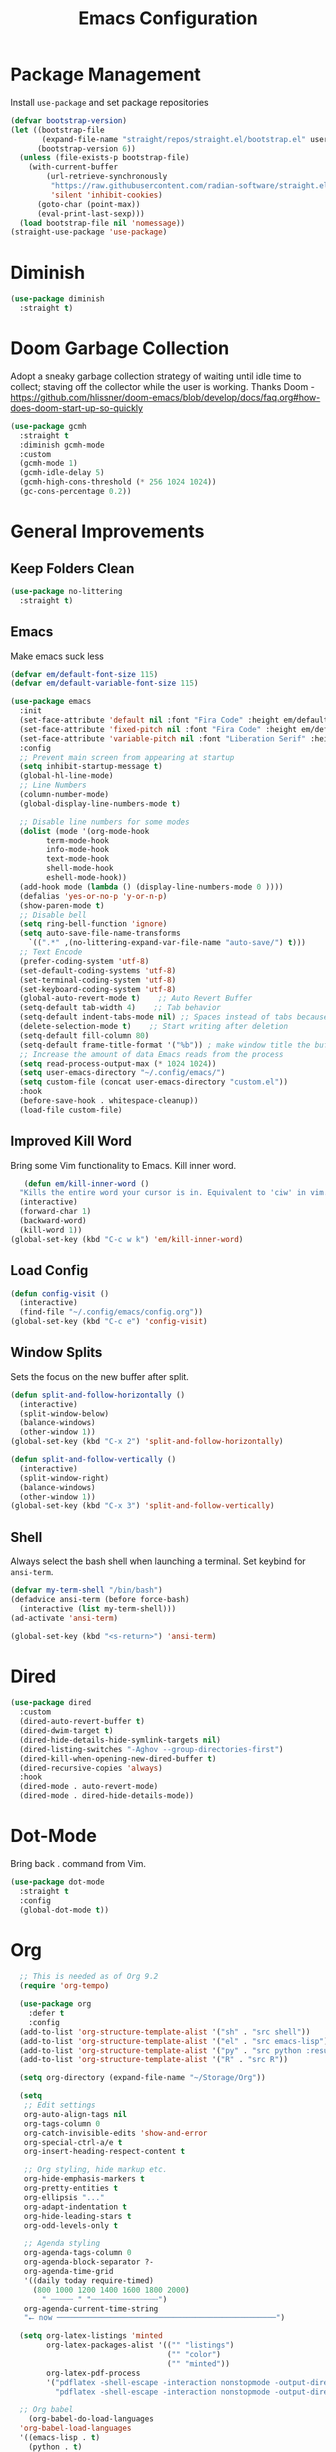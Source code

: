 #+TITLE: Emacs Configuration
#+PROPERTY:  header-args:emacs-lisp :tangle ./init.el
#+latex_header: \usepackage[margin=1in]{geometry}

* Package Management
Install =use-package= and set package repositories
#+begin_src emacs-lisp
(defvar bootstrap-version)
(let ((bootstrap-file
       (expand-file-name "straight/repos/straight.el/bootstrap.el" user-emacs-directory))
      (bootstrap-version 6))
  (unless (file-exists-p bootstrap-file)
    (with-current-buffer
        (url-retrieve-synchronously
         "https://raw.githubusercontent.com/radian-software/straight.el/develop/install.el"
         'silent 'inhibit-cookies)
      (goto-char (point-max))
      (eval-print-last-sexp)))
  (load bootstrap-file nil 'nomessage))
(straight-use-package 'use-package)
#+end_src

#+RESULTS:
: t

* Diminish
#+begin_src emacs-lisp
  (use-package diminish
    :straight t)
#+end_src

* Doom Garbage Collection
Adopt a sneaky garbage collection strategy of waiting until idle
time to collect; staving off the collector while the user is
working.  Thanks Doom -
https://github.com/hlissner/doom-emacs/blob/develop/docs/faq.org#how-does-doom-start-up-so-quickly

#+begin_src emacs-lisp
(use-package gcmh
  :straight t
  :diminish gcmh-mode
  :custom
  (gcmh-mode 1)
  (gcmh-idle-delay 5)
  (gcmh-high-cons-threshold (* 256 1024 1024))
  (gc-cons-percentage 0.2))
#+end_src

* General Improvements
** Keep Folders Clean
#+begin_src emacs-lisp
  (use-package no-littering
    :straight t)
#+end_src

** Emacs
Make emacs suck less
#+begin_src emacs-lisp
  (defvar em/default-font-size 115)
  (defvar em/default-variable-font-size 115)

  (use-package emacs
    :init
    (set-face-attribute 'default nil :font "Fira Code" :height em/default-font-size :weight 'regular)
    (set-face-attribute 'fixed-pitch nil :font "Fira Code" :height em/default-font-size :weight 'regular)
    (set-face-attribute 'variable-pitch nil :font "Liberation Serif" :height em/default-variable-font-size :weight 'regular)
    :config
    ;; Prevent main screen from appearing at startup
    (setq inhibit-startup-message t)
    (global-hl-line-mode)
    ;; Line Numbers
    (column-number-mode)
    (global-display-line-numbers-mode t)

    ;; Disable line numbers for some modes
    (dolist (mode '(org-mode-hook
          term-mode-hook
          info-mode-hook
          text-mode-hook
          shell-mode-hook
          eshell-mode-hook))
    (add-hook mode (lambda () (display-line-numbers-mode 0 ))))
    (defalias 'yes-or-no-p 'y-or-n-p)
    (show-paren-mode t)
    ;; Disable bell
    (setq ring-bell-function 'ignore)
    (setq auto-save-file-name-transforms
      `((".*" ,(no-littering-expand-var-file-name "auto-save/") t)))
    ;; Text Encode
    (prefer-coding-system 'utf-8)
    (set-default-coding-systems 'utf-8)
    (set-terminal-coding-system 'utf-8)
    (set-keyboard-coding-system 'utf-8)
    (global-auto-revert-mode t)    ;; Auto Revert Buffer
    (setq-default tab-width 4)    ;; Tab behavior
    (setq-default indent-tabs-mode nil) ;; Spaces instead of tabs because I am not a heathen
    (delete-selection-mode t)    ;; Start writing after deletion
    (setq-default fill-column 80)
    (setq-default frame-title-format '("%b")) ; make window title the buffer name
    ;; Increase the amount of data Emacs reads from the process
    (setq read-process-output-max (* 1024 1024))
    (setq user-emacs-directory "~/.config/emacs/")
    (setq custom-file (concat user-emacs-directory "custom.el"))
    :hook
    (before-save-hook . whitespace-cleanup))
    (load-file custom-file)
#+end_src

** Improved Kill Word
Bring some Vim functionality to Emacs. Kill inner word.
   #+begin_src emacs-lisp
   (defun em/kill-inner-word ()
  "Kills the entire word your cursor is in. Equivalent to 'ciw' in vim."
  (interactive)
  (forward-char 1)
  (backward-word)
  (kill-word 1))
(global-set-key (kbd "C-c w k") 'em/kill-inner-word)
   #+end_src

** Load Config
#+begin_src emacs-lisp
  (defun config-visit ()
    (interactive)
    (find-file "~/.config/emacs/config.org"))
  (global-set-key (kbd "C-c e") 'config-visit)
#+end_src

** Window Splits
Sets the focus on the new buffer after split.
#+begin_src emacs-lisp
  (defun split-and-follow-horizontally ()
    (interactive)
    (split-window-below)
    (balance-windows)
    (other-window 1))
  (global-set-key (kbd "C-x 2") 'split-and-follow-horizontally)

  (defun split-and-follow-vertically ()
    (interactive)
    (split-window-right)
    (balance-windows)
    (other-window 1))
  (global-set-key (kbd "C-x 3") 'split-and-follow-vertically)
#+end_src

** Shell
Always select the bash shell when launching a terminal. Set keybind for =ansi-term=.
#+begin_src emacs-lisp
(defvar my-term-shell "/bin/bash")
(defadvice ansi-term (before force-bash)
  (interactive (list my-term-shell)))
(ad-activate 'ansi-term)

(global-set-key (kbd "<s-return>") 'ansi-term)
#+end_src

* Dired
  #+begin_src emacs-lisp
    (use-package dired
      :custom
      (dired-auto-revert-buffer t)
      (dired-dwim-target t)
      (dired-hide-details-hide-symlink-targets nil)
      (dired-listing-switches "-Aghov --group-directories-first")
      (dired-kill-when-opening-new-dired-buffer t)
      (dired-recursive-copies 'always)
      :hook
      (dired-mode . auto-revert-mode)
      (dired-mode . dired-hide-details-mode))
  
  #+end_src
* Dot-Mode
Bring back . command from Vim.
  #+begin_src emacs-lisp
	(use-package dot-mode
	  :straight t
	  :config
	  (global-dot-mode t))
  #+end_src
* Org
#+begin_src emacs-lisp
      ;; This is needed as of Org 9.2
      (require 'org-tempo)

      (use-package org
        :defer t
        :config
      (add-to-list 'org-structure-template-alist '("sh" . "src shell"))
      (add-to-list 'org-structure-template-alist '("el" . "src emacs-lisp"))
      (add-to-list 'org-structure-template-alist '("py" . "src python :results output"))
      (add-to-list 'org-structure-template-alist '("R" . "src R"))

      (setq org-directory (expand-file-name "~/Storage/Org"))

      (setq
       ;; Edit settings
       org-auto-align-tags nil
       org-tags-column 0
       org-catch-invisible-edits 'show-and-error
       org-special-ctrl-a/e t
       org-insert-heading-respect-content t

       ;; Org styling, hide markup etc.
       org-hide-emphasis-markers t
       org-pretty-entities t
       org-ellipsis "..."
       org-adapt-indentation t
       org-hide-leading-stars t
       org-odd-levels-only t

       ;; Agenda styling
       org-agenda-tags-column 0
       org-agenda-block-separator ?-
       org-agenda-time-grid
       '((daily today require-timed)
         (800 1000 1200 1400 1600 1800 2000)
           " ┄┄┄┄┄ " "┄┄┄┄┄┄┄┄┄┄┄┄┄┄┄")
       org-agenda-current-time-string
       "⭠ now ─────────────────────────────────────────────────")

      (setq org-latex-listings 'minted
            org-latex-packages-alist '(("" "listings")
                                       ("" "color")
                                       ("" "minted"))
            org-latex-pdf-process
            '("pdflatex -shell-escape -interaction nonstopmode -output-directory %o %f"
              "pdflatex -shell-escape -interaction nonstopmode -output-directory %o %f"))

      ;; Org babel
        (org-babel-do-load-languages
      'org-babel-load-languages
      '((emacs-lisp . t)
        (python . t)
        (R . t)))

    (setq org-confirm-babel-evaluate nil)
    :hook
    (org-mode . auto-fill-mode)
    :bind
    ("C-c a" . org-agenda)
    ("C-c c" . org-capture))
#+end_src

** Org Modern
Make Org Mode a little more pretty
#+begin_src emacs-lisp
  (use-package org-modern
    :straight t
    :hook
    (org-mode . org-modern-mode)
    (org-agenda-finalize . org-modern-agenda))
#+end_src

** Org Auto Tangle
#+begin_src emacs-lisp
  ;; (use-package org-auto-tangle
  ;;  :straight t
  ;;  :defer t
  ;;  :hook (org-mode . org-auto-tangle-mode))
#+end_src

* Rainbow
Highlight css color in the buffer
Hello
#+begin_src emacs-lisp
  (use-package rainbow-mode
    :straight t
    :hook (prog-mode . rainbow-mode))
#+end_src
Change parenthesis color based on depth
#+begin_src emacs-lisp
  (use-package rainbow-delimiters
    :straight t
    :hook (prog-mode . rainbow-delimiters-mode))
#+end_src

* Which Key
Keybind fill in the blank
#+begin_src emacs-lisp
  (use-package which-key
    :straight t
    :defer 0
    :diminish which-key-mode
    :config
    (which-key-mode)
    (setq which-key-idle-delay 0.3))
#+end_src

* Buffers
Always kill current buffer. Let ibuffer handle the fancy stuff
#+begin_src emacs-lisp
(defun kill-current-buffer ()
  "Kills the current buffer."
  (interactive)
  (kill-buffer (current-buffer)))
(global-set-key (kbd "C-x k") 'kill-current-buffer)
(global-set-key (kbd "C-x C-b") 'ibuffer)
#+end_src

** Async
#+begin_src emacs-lisp
    (use-package async
      :straight t
      :config
      (dired-async-mode 1))
#+end_src

* Theme
#+begin_src emacs-lisp
  (use-package doom-themes
      :straight t
      :config
    ;; Global settings (defaults)
    (setq doom-themes-enable-bold t    ; if nil, bold is universally disabled
          doom-themes-enable-italic t) ; if nil, italics is universally disabled
    (load-theme 'doom-gruvbox t)

    ;; Enable flashing mode-line on errors
    (doom-themes-visual-bell-config)
    ;; Enable custom neotree theme (all-the-icons must be installed!)
    ;;(doom-themes-neotree-config)
    ;; Corrects (and improves) org-mode's native fontification.
    (doom-themes-org-config))
  
  (use-package all-the-icons
      :straight t
      :if (display-graphic-p))

  (use-package all-the-icons-completion
    :straight t
    :init
    (all-the-icons-completion-mode)
    :hook
    (marginalia-mode . all-the-icons-completion-marginalia-setup))

  (use-package all-the-icons-dired
    :straight t
    :hook
    (dired-mode . all-the-icons-dired-mode))

  (use-package all-the-icons-ibuffer
    :straight t
    :hook
    (ibuffer-mode . all-the-icons-ibuffer-mode))

  (use-package doom-modeline
    :straight t
    :init (doom-modeline-mode 1))
#+end_src

* Statistics/R
#+begin_src emacs-lisp
  (use-package ess
      :straight t
      :config
      (setq ess-indent-with-fancy-comments nil))
#+end_src

* Dashboard
#+begin_src emacs-lisp
(use-package dashboard
  :straight t
  :config
  (dashboard-setup-startup-hook)
  (setq dashboard-items '((recents . 5))))
#+end_src

* Completion
** Vertico
Minimal completion engine.
#+begin_src emacs-lisp
  (use-package vertico
    :straight t
	:bind
	(:map minibuffer-local-map
	("M-h" . backward-kill-word))
    :init
    (vertico-mode))
#+end_src
** Consult
   #+begin_src emacs-lisp
	 ;; Example configuration for Consult
	 (use-package consult
	   ;; Replace bindings. Lazily loaded due by `use-package'.
	   :straight t
	   :bind (;; C-c bindings (mode-specific-map)
			  ("C-c h" . consult-history)
			  ("C-c m" . consult-mode-command)
			  ("C-c k" . consult-kmacro)
			  ;; C-x bindings (ctl-x-map)
			  ("C-x M-:" . consult-complex-command)     ;; orig. repeat-complex-command
			  ("C-x b" . consult-buffer)                ;; orig. switch-to-buffer
			  ("C-x 4 b" . consult-buffer-other-window) ;; orig. switch-to-buffer-other-window
			  ("C-x 5 b" . consult-buffer-other-frame)  ;; orig. switch-to-buffer-other-frame
			  ("C-x r b" . consult-bookmark)            ;; orig. bookmark-jump
			  ("C-x p b" . consult-project-buffer)      ;; orig. project-switch-to-buffer
			  ;; Custom M-# bindings for fast register access
			  ("M-#" . consult-register-load)
			  ("M-'" . consult-register-store)          ;; orig. abbrev-prefix-mark (unrelated)
			  ("C-M-#" . consult-register)
			  ;; Other custom bindings
			  ("M-y" . consult-yank-pop)                ;; orig. yank-pop
			  ("<help> a" . consult-apropos)            ;; orig. apropos-command
			  ;; M-g bindings (goto-map)
			  ("M-g e" . consult-compile-error)
			  ("M-g f" . consult-flymake)               ;; Alternative: consult-flycheck
			  ("M-g g" . consult-goto-line)             ;; orig. goto-line
			  ("M-g M-g" . consult-goto-line)           ;; orig. goto-line
			  ("M-g o" . consult-outline)               ;; Alternative: consult-org-heading
			  ("M-g m" . consult-mark)
			  ("M-g k" . consult-global-mark)
			  ("M-g i" . consult-imenu)
			  ("M-g I" . consult-imenu-multi)
			  ;; M-s bindings (search-map)
			  ("M-s d" . consult-find)
			  ("M-s D" . consult-locate)
			  ("M-s g" . consult-grep)
			  ("M-s G" . consult-git-grep)
			  ("M-s r" . consult-ripgrep)
			  ("M-s l" . consult-line)
			  ("M-s L" . consult-line-multi)
			  ("M-s m" . consult-multi-occur)
			  ("M-s k" . consult-keep-lines)
			  ("M-s u" . consult-focus-lines)
			  ;; Isearch integration
			  ("M-s e" . consult-isearch-history)
			  :map isearch-mode-map
			  ("M-e" . consult-isearch-history)         ;; orig. isearch-edit-string
			  ("M-s e" . consult-isearch-history)       ;; orig. isearch-edit-string
			  ("M-s l" . consult-line)                  ;; needed by consult-line to detect isearch
			  ("M-s L" . consult-line-multi)            ;; needed by consult-line to detect isearch
			  ;; Minibuffer history
			  :map minibuffer-local-map
			  ("M-s" . consult-history)                 ;; orig. next-matching-history-element
			  ("M-r" . consult-history))                ;; orig. previous-matching-history-element

	   ;; Enable automatic preview at point in the *Completions* buffer. This is
	   ;; relevant when you use the default completion UI.
	   :hook (completion-list-mode . consult-preview-at-point-mode)

	   ;; The :init configuration is always executed (Not lazy)
	   :init

	   ;; Optionally configure the register formatting. This improves the register
	   ;; preview for `consult-register', `consult-register-load',
	   ;; `consult-register-store' and the Emacs built-ins.
	   (setq register-preview-delay 0.5
			 register-preview-function #'consult-register-format)

	   ;; Optionally tweak the register preview window.
	   ;; This adds thin lines, sorting and hides the mode line of the window.
	   (advice-add #'register-preview :override #'consult-register-window)

	   ;; Use Consult to select xref locations with preview
	   (setq xref-show-xrefs-function #'consult-xref
			 xref-show-definitions-function #'consult-xref)

	   ;; Configure other variables and modes in the :config section,
	   ;; after lazily loading the package.
	   :config

	   ;; Optionally configure preview. The default value
	   ;; is 'any, such that any key triggers the preview.
	   ;; (setq consult-preview-key 'any)
	   ;; (setq consult-preview-key (kbd "M-."))
	   ;; (setq consult-preview-key (list (kbd "<S-down>") (kbd "<S-up>")))
	   ;; For some commands and buffer sources it is useful to configure the
	   ;; :preview-key on a per-command basis using the `consult-customize' macro.
	   (consult-customize
		consult-theme
		:preview-key '(:debounce 0.2 any)
		consult-ripgrep consult-git-grep consult-grep
		consult-bookmark consult-recent-file consult-xref
		consult--source-bookmark consult--source-recent-file
		consult--source-project-recent-file
		:preview-key (kbd "M-."))

	   ;; Optionally configure the narrowing key.
	   ;; Both < and C-+ work reasonably well.
	   (setq consult-narrow-key "<") ;; (kbd "C-+")

	   ;; Optionally make narrowing help available in the minibuffer.
	   ;; You may want to use `embark-prefix-help-command' or which-key instead.
	   ;; (define-key consult-narrow-map (vconcat consult-narrow-key "?") #'consult-narrow-help)

	   ;; By default `consult-project-function' uses `project-root' from project.el.
	   ;; Optionally configure a different project root function.
	   ;; There are multiple reasonable alternatives to chose from.
	   ;;;; 1. project.el (the default)
	   ;; (setq consult-project-function #'consult--default-project--function)
	   ;;;; 2. projectile.el (projectile-project-root)
	   ;; (autoload 'projectile-project-root "projectile")
	   ;; (setq consult-project-function (lambda (_) (projectile-project-root)))
	   ;;;; 3. vc.el (vc-root-dir)
	   ;; (setq consult-project-function (lambda (_) (vc-root-dir)))
	   ;;;; 4. locate-dominating-file
	   ;; (setq consult-project-function (lambda (_) (locate-dominating-file "." ".git")))
	 )
   #+end_src
** Savehist
Persistent history over Emacs restarts. Vertico sorts by history position
#+begin_src emacs-lisp
  (use-package savehist
    :straight t
    :init
    (savehist-mode))
#+end_src

** Orderless
#+begin_src emacs-lisp
  (use-package orderless
    :straight t
    :init
    (setq completion-styles '(orderless basic)
          completion-category-defaults nil
          completion-category-overrides '((file (styles partial-completion)))))
#+end_src
** Marginalia
#+begin_src emacs-lisp
  (use-package marginalia
    :after vertico
    :straight t
    :custom
    (marginalia-annotators '(marginalia-annotators-heavy marginalia-annotators-light nil))
    :init
    (marginalia-mode))
#+end_src
** Corfu
Completion engine that stays true to Emacs.
#+begin_src emacs-lisp
  ;; Auto completion example
  (use-package corfu
    :straight t
    :custom
    (corfu-auto t)          ;; Enable auto completion
    ;; (corfu-separator ?_) ;; Set to orderless separator, if not using space
    (corfu-cycle t)             ;; Enable cycling for `corfu-next/previous'
    (corfu-preselect-first nil) ;; Disable candidate preselection
    (corfu-auto-prefix 2)
    (corfu-auto-delay 0.2)
    (corfu-quit-at-boundary 'separator)
    (corfu-preview-current 'insert)
    :bind (:map corfu-map
		("M-SPC" . corfu-insert-separator)
		("TAB"     . corfu-next)
		([tab]     . corfu-next)
		("S-TAB"   . corfu-previous)
		([backtab] . corfu-previous)
		("S-<return>" . corfu-insert)
		("RET"     . nil) ;; leave my enter alone!
		)
    ;; Another key binding can be used, such as S-SPC.
    ;; (:map corfu-map ("M-SPC" . corfu-insert-separator))
    :init
    (global-corfu-mode))
#+end_src
* Development
** Magit
   #+begin_src emacs-lisp
     (use-package magit
       :straight t
       :defer t
       :bind ("C-x g" . magit-status)
       :commands (magit-status magit-get-current-branch)
       :custom
       (magit-display-buffer-function #'magit-display-buffer-same-window-except-diff-v1))
   #+end_src
** Flycheck
   #+begin_src emacs-lisp
     (use-package flycheck
       :straight t
       :init
       (global-flycheck-mode)
       :config
       (setq flycheck-check-syntax-automatically '(mode-enabled save)))
   #+end_src
** Python
*** Python Mode
   #+begin_src emacs-lisp
  (use-package python
    :straight t
    :config
    ;; Remove guess indent python message
    (setq python-indent-guess-indent-offset-verbose nil)
    (setq python-shell-interpreter "ipython3"
          python-shell-interpreter-args "-i --simple-prompt --InteractiveShell.display_page=True"))
   #+end_src
*** Blacken
	#+begin_src emacs-lisp
	  (use-package blacken
		:straight t
		:defer t
		:hook (python-mode . blacken-mode))
	#+end_src
*** Highlight-Mode-Line
    #+begin_src emacs-lisp
      (use-package hide-mode-line
	:straight t
	:defer t
	:hook ((inferior-python-mode . hide-mode-line-mode)
	       (inferior-ess-r-mode . hide-mode-line-mode)))
    #+end_src
    
** Haskell
#+begin_src emacs-lisp
  (use-package haskell-mode
    :straight t)
#+end_src
** Eglot
   #+begin_src emacs-lisp
  (use-package eglot
    :straight t
    :hook
    (python-mode . eglot-ensure))
   #+end_src
* Markup
** Auctex
   #+begin_src emacs-lisp
  (use-package auctex
    :straight t
    :defer t)
   #+end_src
** Markdown
   #+begin_src emacs-lisp
  (use-package markdown-mode
    :straight t
    :mode ("README\\.md\\'" . gfm-mode)
    :init (setq markdown-command "multimarkdown"))
   #+end_src
* Snippets

** Yasnippets
   #+begin_src emacs-lisp
  (use-package yasnippet
    :straight t
    :config
    (setq yas-snippet-dirs '("~/.config/emacs/snippets/"))
    (yas-global-mode 1))

  (use-package yasnippet-snippets
    :straight t
    :after yasnippet)
   #+end_src
* Tree Sitter
  #+begin_src emacs-lisp
  (use-package tree-sitter
    :straight t
    :config
    (global-tree-sitter-mode)
    (add-hook 'tree-sitter-after-on-hook #'tree-sitter-hl-mode))

  (use-package tree-sitter-langs
    :straight t
    :after tree-sitter)

  (use-package tree-sitter-ess-r
    :straight t
    :after tree-sitter
    :config
    (add-hook 'ess-r-mode-hook 'tree-sitter-ess-r-mode-activate))

  #+end_src
